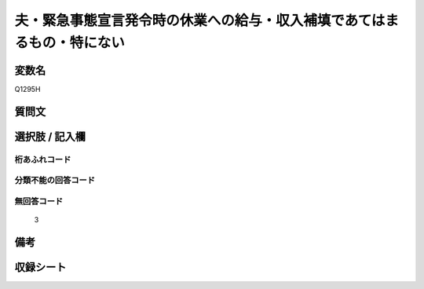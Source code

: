 .. title:: Q1295H
.. rst-class:: item

====================================================================================================
夫・緊急事態宣言発令時の休業への給与・収入補填であてはまるもの・特にない
====================================================================================================

.. rst-class:: varname

変数名
==================

Q1295H

.. rst-class:: question

質問文
==================



.. rst-class:: answer

選択肢 / 記入欄
======================

  



.. rst-class:: overflow

桁あふれコード
-------------------------------
  


.. rst-class:: not_classified

分類不能の回答コード
-------------------------------------
  


.. rst-class:: not_available

無回答コード
-------------------------------------
  3


.. rst-class:: bikou

備考
==================
 



.. rst-class:: include_sheet

収録シート
=======================================
.. hlist::
   :columns: 3
   
   
   * p28_5
   
   


.. index:: Q1295H